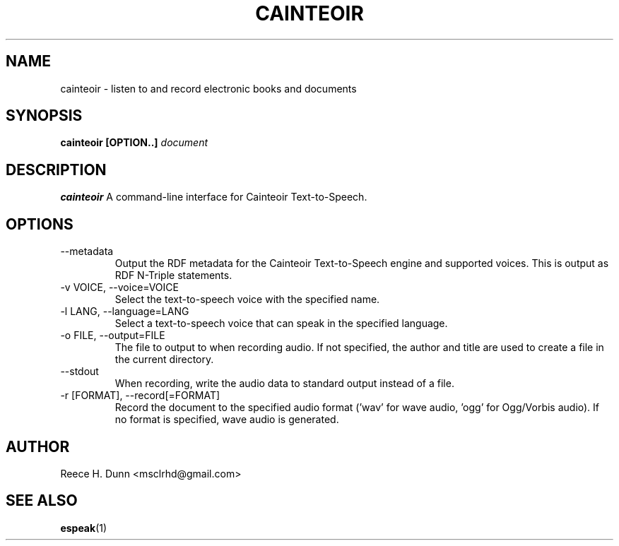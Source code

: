 .TH CAINTEOIR 1 "APRIL 2011" Linux "User Manuals"
.SH NAME
cainteoir \- listen to and record electronic books and documents
.SH SYNOPSIS
.B cainteoir [OPTION..]
.I document
.SH DESCRIPTION
.B cainteoir
A command\-line interface for Cainteoir Text-to-Speech.
.SH OPTIONS
.IP "--metadata"
Output the RDF metadata for the Cainteoir Text-to-Speech engine
and supported voices. This is output as RDF N-Triple statements.
.IP "-v VOICE, --voice=VOICE"
Select the text-to-speech voice with the specified name.
.IP "-l LANG, --language=LANG"
Select a text-to-speech voice that can speak in the specified
language.
.IP "-o FILE, --output=FILE"
The file to output to when recording audio. If not specified,
the author and title are used to create a file in the current
directory.
.IP "--stdout"
When recording, write the audio data to standard output instead
of a file.
.IP "-r [FORMAT], --record[=FORMAT]"
Record the document to the specified audio format ('wav' for wave
audio, 'ogg' for Ogg/Vorbis audio). If no format is specified,
wave audio is generated.
.SH AUTHOR
Reece H. Dunn <msclrhd@gmail.com>
.SH "SEE ALSO"
.BR espeak (1)
